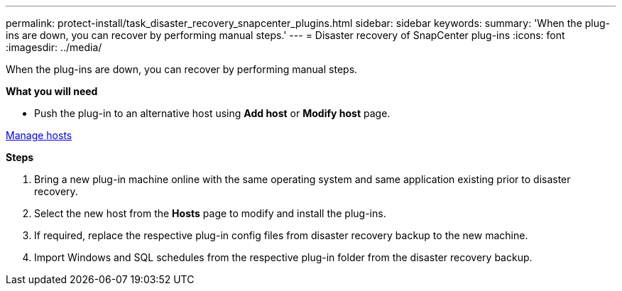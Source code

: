 ---
permalink: protect-install/task_disaster_recovery_snapcenter_plugins.html
sidebar: sidebar
keywords:
summary: 'When the plug-ins are down, you can recover by performing manual steps.'
---
= Disaster recovery of SnapCenter plug-ins
:icons: font
:imagesdir: ../media/

[.lead]
When the plug-ins are down, you can recover by performing manual steps.

*What you will need*

* Push the plug-in to an alternative host using *Add host* or *Modify host* page.

link:https://docs.netapp.com/us-en/snapcenter/admin/concept_manage_hosts.html[Manage hosts]

*Steps*

. Bring a new plug-in machine online with the same operating system and same application existing prior to  disaster recovery.
. Select the new host from the *Hosts* page to modify and install the plug-ins.
. If required, replace the respective plug-in config files from disaster recovery backup to the new machine.
. Import Windows and SQL schedules from the respective plug-in folder from the disaster recovery backup.
